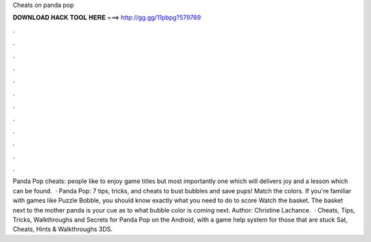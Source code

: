 Cheats on panda pop

𝐃𝐎𝐖𝐍𝐋𝐎𝐀𝐃 𝐇𝐀𝐂𝐊 𝐓𝐎𝐎𝐋 𝐇𝐄𝐑𝐄 ===> http://gg.gg/11pbpg?579789

.

.

.

.

.

.

.

.

.

.

.

.

Panda Pop cheats:  people like to enjoy game titles but most importantly one which will delivers joy and a lesson which can be found.  · Panda Pop: 7 tips, tricks, and cheats to bust bubbles and save pups! Match the colors. If you're familiar with games like Puzzle Bobble, you should know exactly what you need to do to score Watch the basket. The basket next to the mother panda is your cue as to what bubble color is coming next. Author: Christine Lachance.  · Cheats, Tips, Tricks, Walkthroughs and Secrets for Panda Pop on the Android, with a game help system for those that are stuck Sat, Cheats, Hints & Walkthroughs 3DS.